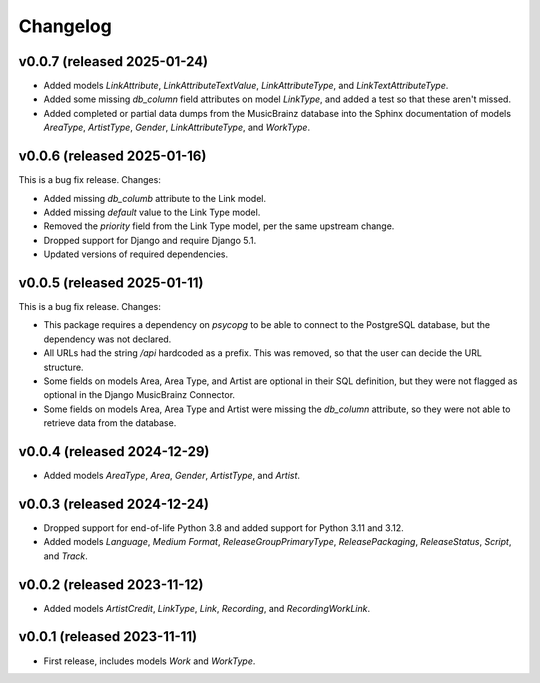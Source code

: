 Changelog
=========

v0.0.7 (released 2025-01-24)
----------------------------

*   Added models `LinkAttribute`, `LinkAttributeTextValue`, `LinkAttributeType`, and `LinkTextAttributeType`.
*   Added some missing `db_column` field attributes on model `LinkType`, and added a test so that these aren't missed.
*   Added completed or partial data dumps from the MusicBrainz database into the Sphinx documentation of models
    `AreaType`, `ArtistType`, `Gender`, `LinkAttributeType`, and `WorkType`.

v0.0.6 (released 2025-01-16)
----------------------------

This is a bug fix release. Changes:

*   Added missing `db_columb` attribute to the Link model.
*   Added missing `default` value to the Link Type model.
*   Removed the `priority` field from the Link Type model, per the same upstream change.
*   Dropped support for Django and require Django 5.1.
*   Updated versions of required dependencies.

v0.0.5 (released 2025-01-11)
----------------------------

This is a bug fix release. Changes:

*   This package requires a dependency on `psycopg` to be able to connect to the PostgreSQL database, but the dependency
    was not declared.
*   All URLs had the string `/api` hardcoded as a prefix. This was removed, so that the user can decide the URL
    structure.
*   Some fields on models Area, Area Type, and Artist are optional in their SQL definition, but they were not flagged as
    optional in the Django MusicBrainz Connector.
*   Some fields on models Area, Area Type and Artist were missing the `db_column` attribute, so they were not able to
    retrieve data from the database.

v0.0.4 (released 2024-12-29)
----------------------------

*   Added models `AreaType`, `Area`, `Gender`, `ArtistType`, and `Artist`.

v0.0.3 (released 2024-12-24)
----------------------------

*   Dropped support for end-of-life Python 3.8 and added support for Python 3.11 and 3.12.
*   Added models `Language`, `Medium Format`, `ReleaseGroupPrimaryType`, `ReleasePackaging`, `ReleaseStatus`, `Script`,
    and `Track`.

v0.0.2 (released 2023-11-12)
----------------------------

* Added models `ArtistCredit`, `LinkType`, `Link`, `Recording`, and `RecordingWorkLink`.

v0.0.1 (released 2023-11-11)
----------------------------

* First release, includes models `Work` and `WorkType`.
